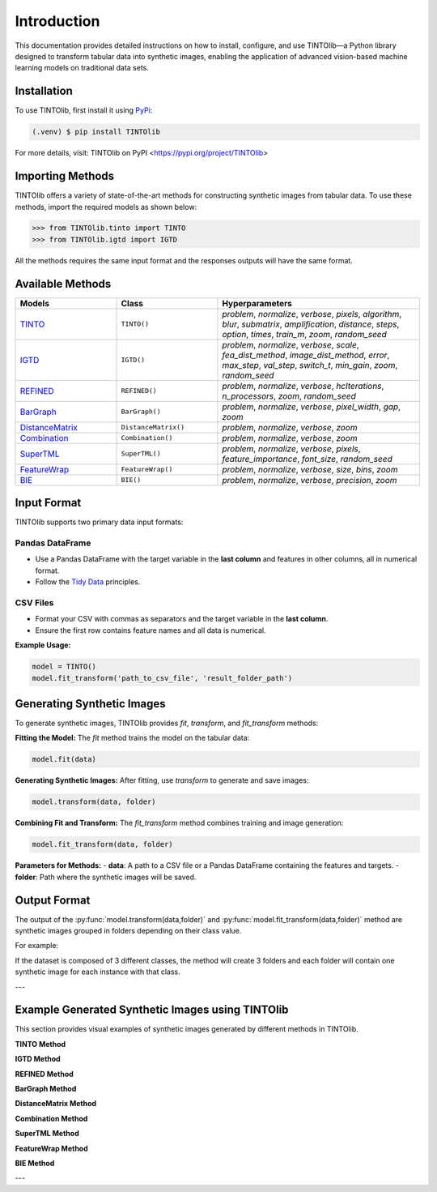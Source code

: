 Introduction
=====
This documentation provides detailed instructions on how to install, configure, and use TINTOlib—a Python library designed to transform tabular data into synthetic images, enabling the application of advanced vision-based machine learning models on traditional data sets.

.. _installation:

Installation
------------

To use TINTOlib, first install it using `PyPi <https://pypi.org/project/TINTOlib>`_:

.. code-block:: console

   (.venv) $ pip install TINTOlib

For more details, visit: TINTOlib on PyPI <https://pypi.org/project/TINTOlib>

Importing Methods
----------------
TINTOlib offers a variety of state-of-the-art methods for constructing synthetic images from tabular data. To use these methods, import the required models as shown below:

>>> from TINTOlib.tinto import TINTO
>>> from TINTOlib.igtd import IGTD

All the methods requires the same input format and the responses outputs will have the same format.

Available Methods
--------------
.. list-table::
   :widths: 25 25 50
   :header-rows: 1

   * - Models
     - Class
     - Hyperparameters
   * - `TINTO <https://github.com/oeg-upm/TINTO>`_
     - ``TINTO()``
     - `problem`, `normalize`, `verbose`, `pixels`, `algorithm`, `blur`, `submatrix`, `amplification`, `distance`, `steps`, `option`, `times`, `train_m`, `zoom`, `random_seed`
   * - `IGTD <https://github.com/zhuyitan/igtd>`_
     - ``IGTD()``
     - `problem`, `normalize`, `verbose`, `scale`, `fea_dist_method`, `image_dist_method`, `error`, `max_step`, `val_step`, `switch_t`, `min_gain`, `zoom`, `random_seed`
   * - `REFINED <https://github.com/omidbazgirTTU/REFINED>`_
     - ``REFINED()``
     - `problem`, `normalize`, `verbose`, `hcIterations`, `n_processors`, `zoom`, `random_seed`
   * - `BarGraph <https://github.com/anuraganands/Non-image-data-classification-with-CNN/>`_
     - ``BarGraph()``
     - `problem`, `normalize`, `verbose`, `pixel_width`, `gap`, `zoom`
   * - `DistanceMatrix <https://github.com/anuraganands/Non-image-data-classification-with-CNN/>`_
     - ``DistanceMatrix()``
     - `problem`, `normalize`, `verbose`, `zoom`
   * - `Combination <https://github.com/anuraganands/Non-image-data-classification-with-CNN/>`_
     - ``Combination()``
     - `problem`, `normalize`, `verbose`, `zoom`
   * - `SuperTML <https://github.com/GilesStrong/SuperTML_HiggsML_Test>`_
     - ``SuperTML()``
     - `problem`, `normalize`, `verbose`, `pixels`, `feature_importance`, `font_size`, `random_seed`
   * - `FeatureWrap <https://link.springer.com/chapter/10.1007/978-3-319-70139-4_87>`_
     - ``FeatureWrap()``
     - `problem`, `normalize`, `verbose`, `size`, `bins`, `zoom`
   * - `BIE <https://ieeexplore.ieee.org/document/10278393>`_
     - ``BIE()``
     - `problem`, `normalize`, `verbose`, `precision`, `zoom`

Input Format
------------
TINTOlib supports two primary data input formats:

Pandas DataFrame
################
- Use a Pandas DataFrame with the target variable in the **last column** and features in other columns, all in numerical format.
- Follow the `Tidy Data <https://www.jstatsoft.org/article/view/v059i10>`_ principles.

CSV Files
#########
- Format your CSV with commas as separators and the target variable in the **last column**.
- Ensure the first row contains feature names and all data is numerical.

**Example Usage:**

.. code-block:: bash

   model = TINTO()
   model.fit_transform('path_to_csv_file', 'result_folder_path')

Generating Synthetic Images
---------------------------
To generate synthetic images, TINTOlib provides `fit`, `transform`, and `fit_transform` methods:

**Fitting the Model:**
The `fit` method trains the model on the tabular data:

.. code-block:: python

   model.fit(data)

**Generating Synthetic Images:**
After fitting, use `transform` to generate and save images:

.. code-block:: python

   model.transform(data, folder)

**Combining Fit and Transform:**
The `fit_transform` method combines training and image generation:

.. code-block:: python

   model.fit_transform(data, folder)

**Parameters for Methods:**
- **data**: A path to a CSV file or a Pandas DataFrame containing the features and targets.
- **folder**: Path where the synthetic images will be saved.

Output Format
-------------
The output of the :py:func:`model.transform(data,folder)` and :py:func:`model.fit_transform(data,folder)` method are synthetic images grouped in folders depending on their class value.

For example: 

If the dataset is composed of 3 different classes, the method will create 3 folders and each folder will contain one synthetic image for each instance with that class.

---

Example Generated Synthetic Images using TINTOlib
--------------

This section provides visual examples of synthetic images generated by different methods in TINTOlib.

**TINTO Method**

.. image:: https://raw.githubusercontent.com/oeg-upm/TINTOlib-Documentation/refs/heads/main/assets/Synthetic-images/TINTO_blur_maximum_000100_zoom.png
   :width: 200px
   :align: center
   :alt: Synthetic image generated using the TINTO method with maximum blurring.

**IGTD Method**

.. image:: https://raw.githubusercontent.com/oeg-upm/TINTOlib-Documentation/refs/heads/main/assets/Synthetic-images/IGTD_40x40_fEuclidean_iEuclidean_abs_000100_zoom.png
   :width: 200px
   :align: center
   :alt: Synthetic image produced by the IGTD method, showcasing feature organization based on similarity.

**REFINED Method**

.. image:: https://raw.githubusercontent.com/oeg-upm/TINTOlib-Documentation/refs/heads/main/assets/Synthetic-images/REFINED_000100_zoom.png
   :width: 200px
   :align: center
   :alt: Example of a synthetic image from the REFINED method, highlighting optimized feature placement.

**BarGraph Method**

.. image:: https://raw.githubusercontent.com/oeg-upm/TINTOlib-Documentation/refs/heads/main/assets/Synthetic-images/BarGraph_zoom2_005854_zoom.png
   :width: 200px
   :align: center
   :alt: Image created by the BarGraph method, visualizing data as a series of bars.

**DistanceMatrix Method**

.. image:: https://raw.githubusercontent.com/oeg-upm/TINTOlib-Documentation/refs/heads/main/assets/Synthetic-images/DistanceMatrix_zoom2_005854_zoom.png
   :width: 200px
   :align: center
   :alt: DistanceMatrix method where distances represent feature relationships.

**Combination Method**

.. image:: https://raw.githubusercontent.com/oeg-upm/TINTOlib-Documentation/refs/heads/main/assets/Synthetic-images/Combination_zoom2_005854_zoom.png
   :width: 200px
   :align: center
   :alt: Combination method image, integrating features of the BarGraph and DistanceMatrix methods.

**SuperTML Method**

.. image:: https://raw.githubusercontent.com/oeg-upm/TINTOlib-Documentation/refs/heads/main/assets/Synthetic-images/SuperTML-EF_005854_zoom.png
   :width: 200px
   :align: center
   :alt: Synthetic image generated using the SuperTML-EF method, featuring uniform font size for all features.

**FeatureWrap Method**

.. image:: https://raw.githubusercontent.com/oeg-upm/TINTOlib-Documentation/refs/heads/main/assets/Synthetic-images/FeatureWrap_264844_zoom.png
   :width: 200px
   :align: center
   :alt: FeatureWrap method image, encoding features as binary vectors transformed into pixel values.

**BIE Method**

.. image:: https://raw.githubusercontent.com/oeg-upm/TINTOlib-Documentation/refs/heads/main/assets/Synthetic-images/BIE_000000_zoom.png
   :width: 200px
   :align: center
   :alt: BIE method image, depicting binary encoded floating-point representations as black and white pixels.

---